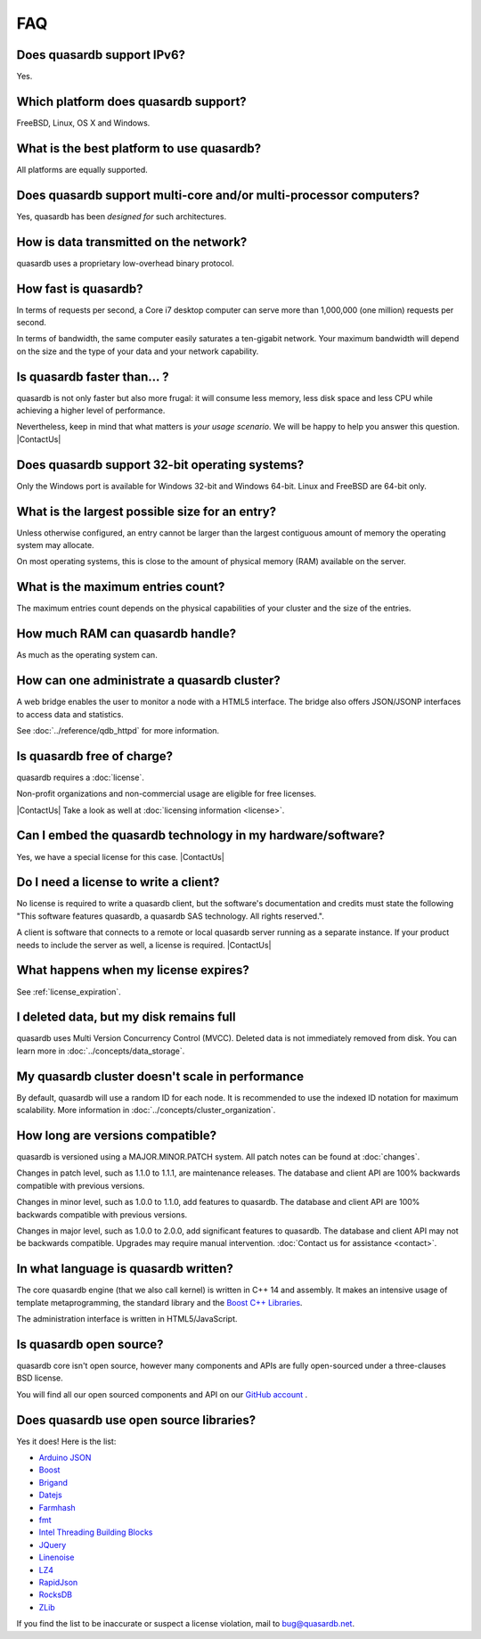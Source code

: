 FAQ
***

.. |ContactUs| replace:: :doc:`Contact us for more information <contact>`.
..

Does quasardb support IPv6?
============================

Yes.

Which platform does quasardb support?
=====================================

FreeBSD, Linux, OS X and Windows.

What is the best platform to use quasardb?
==========================================

All platforms are equally supported.

Does quasardb support multi-core and/or multi-processor computers?
==================================================================

Yes, quasardb has been *designed for* such architectures.

How is data transmitted on the network?
=======================================

quasardb uses a proprietary low-overhead binary protocol.

How fast is quasardb?
=====================

In terms of requests per second, a Core i7 desktop computer can serve more than 1,000,000 (one million) requests per second.

In terms of bandwidth, the same computer easily saturates a ten-gigabit network. Your maximum bandwidth will depend on the size and the type of your data and your network capability.

Is quasardb faster than... ?
============================

quasardb is not only faster but also more frugal: it will consume less memory, less disk space and less CPU while achieving a higher level of performance.

Nevertheless, keep in mind that what matters is *your usage scenario*. We will be happy to help you answer this question. |ContactUs|

Does quasardb support 32-bit operating systems?
===============================================

Only the Windows port is available for Windows 32-bit and Windows 64-bit. Linux and FreeBSD are 64-bit only.

What is the largest possible size for an entry?
===============================================

Unless otherwise configured, an entry cannot be larger than the largest contiguous amount of memory the operating system may allocate.

On most operating systems, this is close to the amount of physical memory (RAM) available on the server.

What is the maximum entries count?
==================================

The maximum entries count depends on the physical capabilities of your cluster and the size of the entries.

How much RAM can quasardb handle?
=================================

As much as the operating system can.

How can one administrate a quasardb cluster?
============================================

A web bridge enables the user to monitor a node with a HTML5 interface. The bridge also offers JSON/JSONP interfaces to access data and statistics.

See :doc:`../reference/qdb_httpd` for more information.

Is quasardb free of charge?
===========================

quasardb requires a :doc:`license`.

Non-profit organizations and non-commercial usage are eligible for free licenses.

|ContactUs| Take a look as well at :doc:`licensing information <license>`.

Can I embed the quasardb technology in my hardware/software?
============================================================

Yes, we have a special license for this case. |ContactUs|

Do I need a license to write a client?
======================================

No license is required to write a quasardb client, but the software's documentation and credits must state the following "This software features quasardb, a quasardb SAS technology. All rights reserved.".

A client is software that connects to a remote or local quasardb server running as a separate instance. If your product needs to include the server as well, a license is required. |ContactUs|

What happens when my license expires?
=====================================

See :ref:`license_expiration`.

I deleted data, but my disk remains full
========================================

quasardb uses Multi Version Concurrency Control (MVCC). Deleted data is not immediately removed from disk. You can learn more in :doc:`../concepts/data_storage`.

My quasardb cluster doesn't scale in performance
================================================

By default, quasardb will use a random ID for each node. It is recommended to use the indexed ID notation for maximum scalability. More information in :doc:`../concepts/cluster_organization`.


How long are versions compatible?
=================================

quasardb is versioned using a MAJOR.MINOR.PATCH system. All patch notes can be found at :doc:`changes`.

Changes in patch level, such as 1.1.0 to 1.1.1, are maintenance releases. The database and client API are 100% backwards compatible with previous versions.

Changes in minor level, such as 1.0.0 to 1.1.0, add features to quasardb. The database and client API are 100% backwards compatible with previous versions.

Changes in major level, such as 1.0.0 to 2.0.0, add significant features to quasardb. The database and client API may not be backwards compatible. Upgrades may require manual intervention. :doc:`Contact us for assistance <contact>`.

In what language is quasardb written?
=====================================

The core quasardb engine (that we also call kernel) is written in C++ 14 and assembly. It makes an intensive usage of template metaprogramming, the standard library and the `Boost C++ Libraries <http://www.boost.org/>`_.

The administration interface is written in HTML5/JavaScript.

Is quasardb open source?
========================

quasardb core isn't open source, however many components and APIs are fully open-sourced under a three-clauses BSD license.

You will find all our open sourced components and API on our `GitHub account <https://github.com/bureau14/>`_ .

Does quasardb use open source libraries?
========================================

Yes it does! Here is the list:

* `Arduino JSON <https://github.com/bblanchon/ArduinoJson>`_
* `Boost <http://www.boost.org/>`_
* `Brigand <https://github.com/edouarda/brigand>`_
* `Datejs <http://code.google.com/archive/p/datejs/>`_
* `Farmhash <https://github.com/google/farmhash>`_
* `fmt <https://github.com/fmtlib/fmt>`_
* `Intel Threading Building Blocks <https://www.threadingbuildingblocks.org/>`_
* `JQuery <http://jquery.com/>`_
* `Linenoise <https://github.com/antirez/linenoise>`_
* `LZ4 <http://lz4.github.io/lz4/>`_
* `RapidJson <http://rapidjson.org/>`_
* `RocksDB <https://github.com/facebook/rocksdb>`_
* `ZLib <http://www.zlib.net/>`_

If you find the list to be inaccurate or suspect a license violation, mail to `bug@quasardb.net <bug@quasardb.net>`_.
